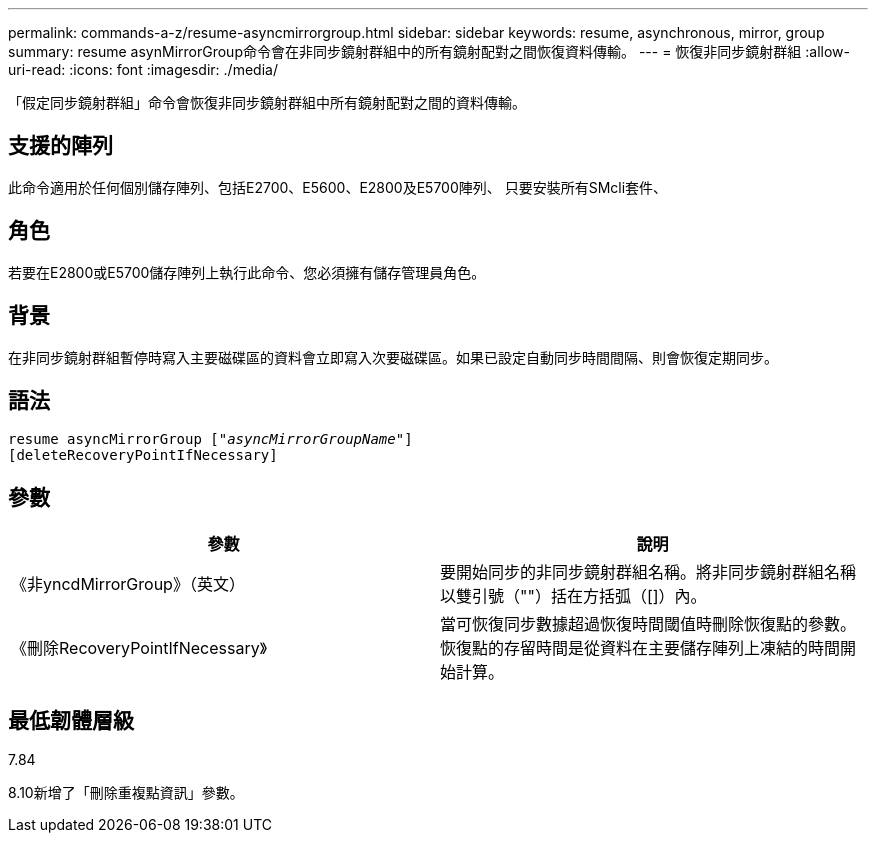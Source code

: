 ---
permalink: commands-a-z/resume-asyncmirrorgroup.html 
sidebar: sidebar 
keywords: resume, asynchronous, mirror, group 
summary: resume asynMirrorGroup命令會在非同步鏡射群組中的所有鏡射配對之間恢復資料傳輸。 
---
= 恢復非同步鏡射群組
:allow-uri-read: 
:icons: font
:imagesdir: ./media/


[role="lead"]
「假定同步鏡射群組」命令會恢復非同步鏡射群組中所有鏡射配對之間的資料傳輸。



== 支援的陣列

此命令適用於任何個別儲存陣列、包括E2700、E5600、E2800及E5700陣列、 只要安裝所有SMcli套件、



== 角色

若要在E2800或E5700儲存陣列上執行此命令、您必須擁有儲存管理員角色。



== 背景

在非同步鏡射群組暫停時寫入主要磁碟區的資料會立即寫入次要磁碟區。如果已設定自動同步時間間隔、則會恢復定期同步。



== 語法

[listing, subs="+macros"]
----
resume asyncMirrorGroup pass:quotes[[_"asyncMirrorGroupName"_]]
[deleteRecoveryPointIfNecessary]
----


== 參數

|===
| 參數 | 說明 


 a| 
《非yncdMirrorGroup》（英文）
 a| 
要開始同步的非同步鏡射群組名稱。將非同步鏡射群組名稱以雙引號（""）括在方括弧（[]）內。



 a| 
《刪除RecoveryPointIfNecessary》
 a| 
當可恢復同步數據超過恢復時間閾值時刪除恢復點的參數。恢復點的存留時間是從資料在主要儲存陣列上凍結的時間開始計算。

|===


== 最低韌體層級

7.84

8.10新增了「刪除重複點資訊」參數。
